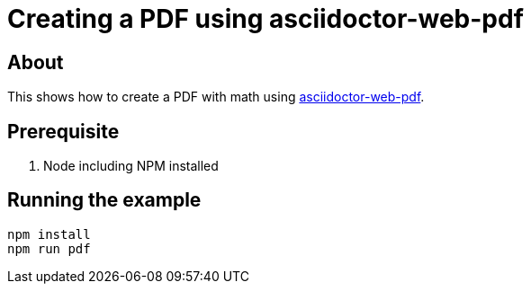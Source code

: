 = Creating a PDF using asciidoctor-web-pdf

== About

This shows how to create a PDF with math using https://github.com/Mogztter/asciidoctor-web-pdf[asciidoctor-web-pdf].

== Prerequisite

. Node including NPM installed

== Running the example

----
npm install
npm run pdf
----
